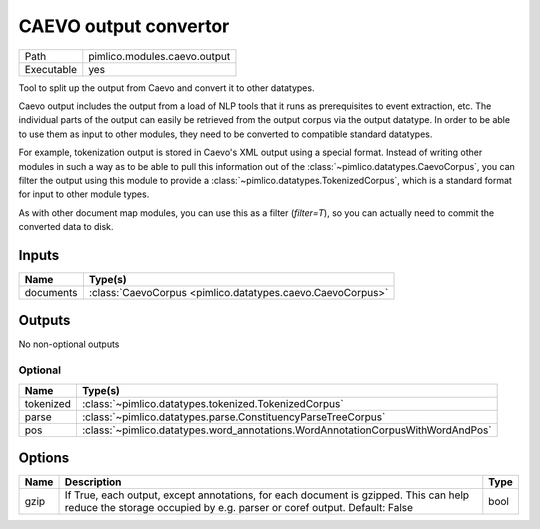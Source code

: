 CAEVO output convertor
~~~~~~~~~~~~~~~~~~~~~~

.. py:module:: pimlico.modules.caevo.output

+------------+------------------------------+
| Path       | pimlico.modules.caevo.output |
+------------+------------------------------+
| Executable | yes                          |
+------------+------------------------------+

Tool to split up the output from Caevo and convert it to other datatypes.

Caevo output includes the output from a load of NLP tools that it runs as prerequisites to event extraction, etc.
The individual parts of the output can easily be retrieved from the output corpus via the output datatype. In order
to be able to use them as input to other modules, they need to be converted to compatible standard datatypes.

For example, tokenization output is stored in Caevo's XML output using a special format. Instead of writing
other modules in such a way as to be able to pull this information out of the :class:`~pimlico.datatypes.CaevoCorpus`,
you can filter the output using this module to provide a :class:`~pimlico.datatypes.TokenizedCorpus`, which is a
standard format for input to other module types.

As with other document map modules, you can use this as a filter (`filter=T`), so you can actually need to commit
the converted data to disk.


Inputs
======

+-----------+------------------------------------------------------------+
| Name      | Type(s)                                                    |
+===========+============================================================+
| documents | :class:`CaevoCorpus <pimlico.datatypes.caevo.CaevoCorpus>` |
+-----------+------------------------------------------------------------+

Outputs
=======

No non-optional outputs

Optional
--------

+-----------+---------------------------------------------------------------------------------+
| Name      | Type(s)                                                                         |
+===========+=================================================================================+
| tokenized | :class:`~pimlico.datatypes.tokenized.TokenizedCorpus`                           |
+-----------+---------------------------------------------------------------------------------+
| parse     | :class:`~pimlico.datatypes.parse.ConstituencyParseTreeCorpus`                   |
+-----------+---------------------------------------------------------------------------------+
| pos       | :class:`~pimlico.datatypes.word_annotations.WordAnnotationCorpusWithWordAndPos` |
+-----------+---------------------------------------------------------------------------------+

Options
=======

+------+------------------------------------------------------------------------------------------------------------------------------------------------------------------+------+
| Name | Description                                                                                                                                                      | Type |
+======+==================================================================================================================================================================+======+
| gzip | If True, each output, except annotations, for each document is gzipped. This can help reduce the storage occupied by e.g. parser or coref output. Default: False | bool |
+------+------------------------------------------------------------------------------------------------------------------------------------------------------------------+------+

